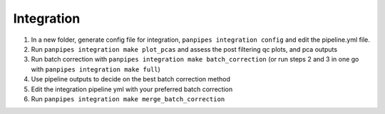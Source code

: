 Integration
============


1. In a new folder, generate config file for integration,
   ``panpipes integration config`` and edit the pipeline.yml file.
2. Run ``panpipes integration make plot_pcas`` and assess the post
   filtering qc plots, and pca outputs
3. Run batch correction with
   ``panpipes integration make batch_correction`` (or run steps 2 and 3
   in one go with ``panpipes integration make full``)
4. Use pipeline outputs to decide on the best batch correction method
5. Edit the integration pipeline yml with your preferred batch
   correction
6. Run ``panpipes integration make merge_batch_correction``